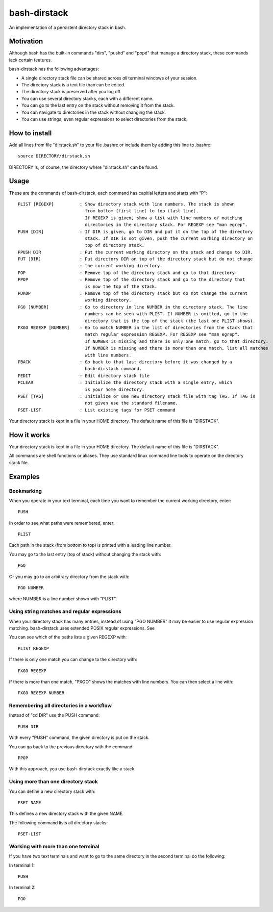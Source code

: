 =============
bash-dirstack
=============

An implementation of a persistent directory stack in bash.

Motivation
----------

Although bash has the built-in commands "dirs", "pushd" and "popd" that manage
a directory stack, these commands lack certain features.  

bash-dirstack has the following advantages:

- A single directory stack file can be shared across *all* terminal windows of
  your session.
- The directory stack is a text file than can be edited.
- The directory stack is preserved after you log off.
- You can use several directory stacks, each with a different name.
- You can go to the last entry on the stack without removing it from the stack.
- You can navigate to directories in the stack without changing the stack.
- You can use strings, even regular expressions to select directories from the stack.

How to install
--------------

Add all lines from file "dirstack.sh" to your file .bashrc or include them by
adding this line to .bashrc::

  source DIRECTORY/dirstack.sh

DIRECTORY is, of course, the directory where "dirstack.sh" can be found.

Usage
-----

These are the commands of bash-dirstack, each command has capitial letters and
starts with "P"::

  PLIST [REGEXP]          : Show directory stack with line numbers. The stack is shown
                            from bottom (first line) to top (last line).
                            If REGEXP is given, show a list with line numbers of matching
                            directories in the directory stack. For REGEXP see "man egrep".
  PUSH [DIR]              : If DIR is given, go to DIR and put it on the top of the directory
                            stack. If DIR is not given, push the current working directory on 
                            top of directory stack.
  PPUSH DIR               : Put the current working directory on the stack and change to DIR.
  PUT [DIR]               : Put directory DIR on top of the directory stack but do not change
                          : the current working directory.
  POP                     : Remove top of the directory stack and go to that directory.
  PPOP                    : Remove top of the directory stack and go to the directory that
                            is now the top of the stack.
  PDROP                   : Remove top of the directory stack but do not change the current
                            working directory.
  PGO [NUMBER]            : Go to directory in line NUMBER in the directory stack. The line
                            numbers can be seen with PLIST. If NUMBER is omitted, go to the
                            directory that is the top of the stack (the last one PLIST shows).
  PXGO REGEXP [NUMBER]    : Go to match NUMBER in the list of directories from the stack that
                            match regular expression REGEXP. For REGEXP see "man egrep".
                            If NUMBER is missing and there is only one match, go to that directory.
                            If NUMBER is missing and there is more than one match, list all matches 
                            with line numbers.
  PBACK                   : Go back to that last directory before it was changed by a
                            bash-dirstack command.
  PEDIT                   : Edit directory stack file
  PCLEAR                  : Initialize the directory stack with a single entry, which
                            is your home directory.
  PSET [TAG]              : Initialize or use new directory stack file with tag TAG. If TAG is
                            not given use the standard filename.
  PSET-LIST               : List existing tags for PSET command

Your directory stack is kept in a file in your HOME directory. The default name
of this file is "DIRSTACK".

How it works  
------------
    
Your directory stack is kept in a file in your HOME directory. The default name
of this file is "DIRSTACK".                                    

All commands are shell functions or aliases. They use standard linux command
line tools to operate on the directory stack file.

Examples
--------

Bookmarking
+++++++++++

When you operate in your text terminal, each time you want to remember the
current working directory, enter::

  PUSH

In order to see what paths were remembered, enter::

  PLIST

Each path in the stack (from bottom to top) is printed with a leading line
number.

You may go to the last entry (top of stack) without changing the stack with::

  PGO

Or you may go to an arbitrary directory from the stack with::

  PGO NUMBER

where NUMBER is a line number shown with "PLIST". 

Using string matches and regular expressions
++++++++++++++++++++++++++++++++++++++++++++

When your directory stack has many entries, instead of using "PGO NUMBER" it
may be easier to use regular expression matching. bash-dirstack uses extended
POSIX regular expressions. See 

You can see which of the paths lists a given REGEXP with::

  PLIST REGEXP

If there is only one match you can change to the directory with::

  PXGO REGEXP

If there is more than one match, "PXGO" shows the matches with line numbers.
You can then select a line with::

  PXGO REGEXP NUMBER

Remembering all directories in a workflow
+++++++++++++++++++++++++++++++++++++++++

Instead of "cd DIR" use the PUSH command::

  PUSH DIR

With every "PUSH" command, the given directory is put on the stack.

You can go back to the previous directory with the command::

  PPOP

With this approach, you use bash-dirstack exactly like a stack.

Using more than one directory stack
+++++++++++++++++++++++++++++++++++

You can define a new directory stack with::

  PSET NAME

This defines a new directory stack with the given NAME. 

The following command lists all directory stacks::

  PSET-LIST

Working with more than one terminal
+++++++++++++++++++++++++++++++++++

If you have two text terminals and want to go to the same directory in the
second terminal do the following:

In terminal 1::

  PUSH

In terminal 2::

  PGO


